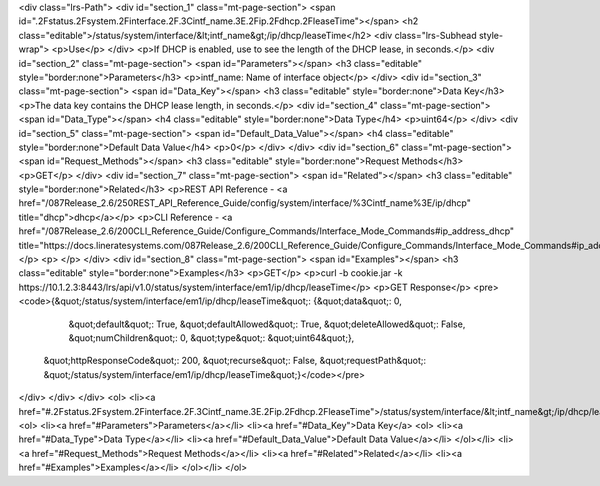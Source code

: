 <div class="lrs-Path">
<div id="section_1" class="mt-page-section">
<span id=".2Fstatus.2Fsystem.2Finterface.2F.3Cintf_name.3E.2Fip.2Fdhcp.2FleaseTime"></span>
<h2 class="editable">/status/system/interface/&lt;intf_name&gt;/ip/dhcp/leaseTime</h2>
<div class="lrs-Subhead style-wrap">
<p>Use</p>
</div>
<p>If DHCP is enabled, use to see the length of the DHCP lease, in seconds.</p>
<div id="section_2" class="mt-page-section">
<span id="Parameters"></span>
<h3 class="editable" style="border:none">Parameters</h3>
<p>intf_name: Name of interface object</p>
</div>
<div id="section_3" class="mt-page-section">
<span id="Data_Key"></span>
<h3 class="editable" style="border:none">Data Key</h3>
<p>The data key contains the DHCP lease length, in seconds.</p>
<div id="section_4" class="mt-page-section">
<span id="Data_Type"></span>
<h4 class="editable" style="border:none">Data Type</h4>
<p>uint64</p>
</div>
<div id="section_5" class="mt-page-section">
<span id="Default_Data_Value"></span>
<h4 class="editable" style="border:none">Default Data Value</h4>
<p>0</p>
</div>
</div>
<div id="section_6" class="mt-page-section">
<span id="Request_Methods"></span>
<h3 class="editable" style="border:none">Request Methods</h3>
<p>GET</p>
</div>
<div id="section_7" class="mt-page-section">
<span id="Related"></span>
<h3 class="editable" style="border:none">Related</h3>
<p>REST API Reference - <a href="/087Release_2.6/250REST_API_Reference_Guide/config/system/interface/%3Cintf_name%3E/ip/dhcp" title="dhcp">dhcp</a></p>
<p>CLI Reference - <a href="/087Release_2.6/200CLI_Reference_Guide/Configure_Commands/Interface_Mode_Commands#ip_address_dhcp" title="https://docs.lineratesystems.com/087Release_2.6/200CLI_Reference_Guide/Configure_Commands/Interface_Mode_Commands#ip_address_dhcp">ip address dhcp</a></p>
<p> </p>
</div>
<div id="section_8" class="mt-page-section">
<span id="Examples"></span>
<h3 class="editable" style="border:none">Examples</h3>
<p>GET</p>
<p>curl -b cookie.jar -k https://10.1.2.3:8443/lrs/api/v1.0/status/system/interface/em1/ip/dhcp/leaseTime</p>
<p>GET Response</p>
<pre><code>{&quot;/status/system/interface/em1/ip/dhcp/leaseTime&quot;: {&quot;data&quot;: 0,
                                                     &quot;default&quot;: True,
                                                     &quot;defaultAllowed&quot;: True,
                                                     &quot;deleteAllowed&quot;: False,
                                                     &quot;numChildren&quot;: 0,
                                                     &quot;type&quot;: &quot;uint64&quot;},
 &quot;httpResponseCode&quot;: 200,
 &quot;recurse&quot;: False,
 &quot;requestPath&quot;: &quot;/status/system/interface/em1/ip/dhcp/leaseTime&quot;}</code></pre>
</div>
</div>
</div>
<ol>
<li><a href="#.2Fstatus.2Fsystem.2Finterface.2F.3Cintf_name.3E.2Fip.2Fdhcp.2FleaseTime">/status/system/interface/&lt;intf_name&gt;/ip/dhcp/leaseTime</a>
<ol>
<li><a href="#Parameters">Parameters</a></li>
<li><a href="#Data_Key">Data Key</a>
<ol>
<li><a href="#Data_Type">Data Type</a></li>
<li><a href="#Default_Data_Value">Default Data Value</a></li>
</ol></li>
<li><a href="#Request_Methods">Request Methods</a></li>
<li><a href="#Related">Related</a></li>
<li><a href="#Examples">Examples</a></li>
</ol></li>
</ol>
